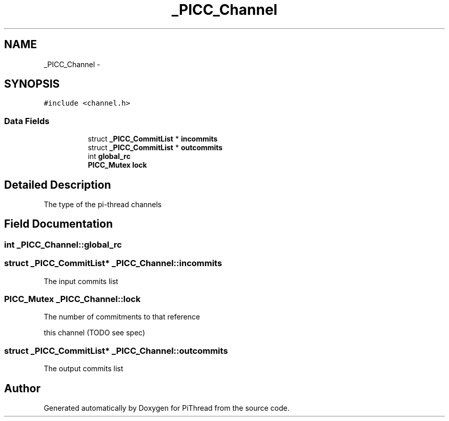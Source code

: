 .TH "_PICC_Channel" 3 "Fri Feb 8 2013" "PiThread" \" -*- nroff -*-
.ad l
.nh
.SH NAME
_PICC_Channel \- 
.SH SYNOPSIS
.br
.PP
.PP
\fC#include <channel\&.h>\fP
.SS "Data Fields"

.PP
.RI "\fB\fP"
.br

.in +1c
.in +1c
.ti -1c
.RI "struct \fB_PICC_CommitList\fP * \fBincommits\fP"
.br
.ti -1c
.RI "struct \fB_PICC_CommitList\fP * \fBoutcommits\fP"
.br
.ti -1c
.RI "int \fBglobal_rc\fP"
.br
.ti -1c
.RI "\fBPICC_Mutex\fP \fBlock\fP"
.br
.in -1c
.in -1c
.SH "Detailed Description"
.PP 
The type of the pi-thread channels 
.SH "Field Documentation"
.PP 
.SS "int _PICC_Channel::global_rc"

.SS "struct \fB_PICC_CommitList\fP* _PICC_Channel::incommits"
The input commits list 
.SS "\fBPICC_Mutex\fP _PICC_Channel::lock"
The number of commitments to that reference
.PP
this channel (TODO see spec) 
.SS "struct \fB_PICC_CommitList\fP* _PICC_Channel::outcommits"
The output commits list 

.SH "Author"
.PP 
Generated automatically by Doxygen for PiThread from the source code\&.
